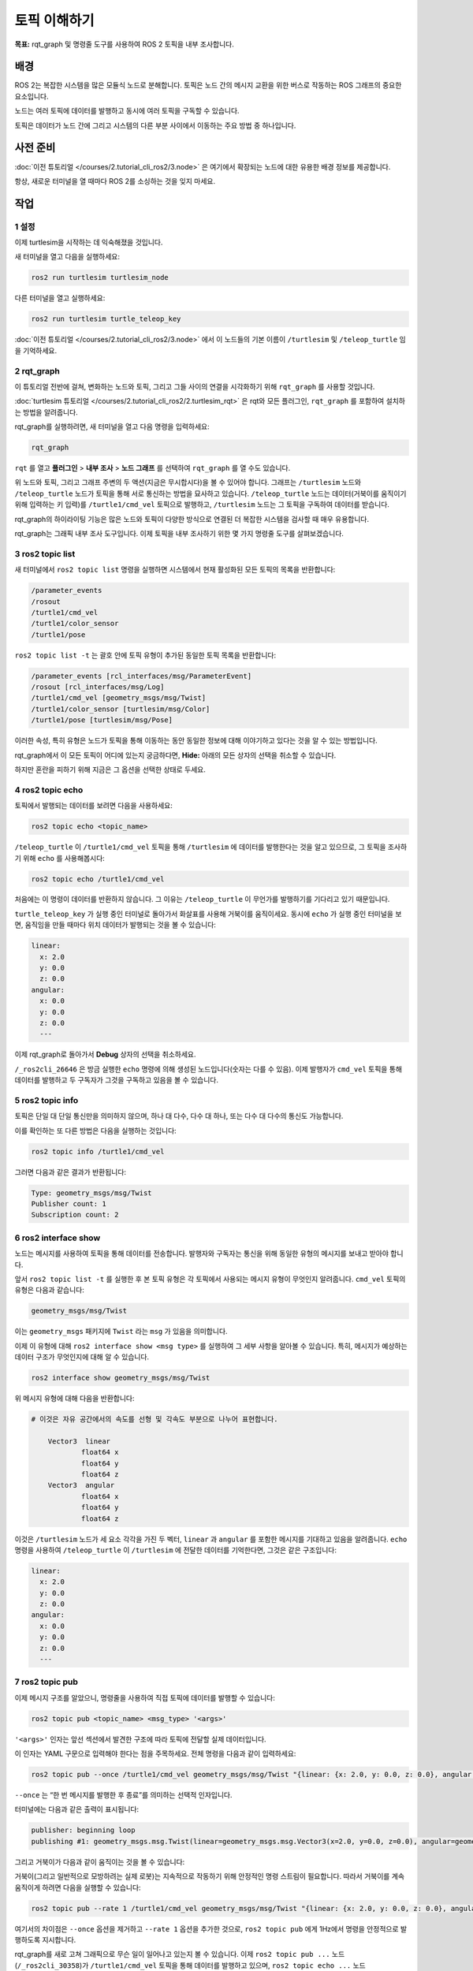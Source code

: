 토픽 이해하기
=============

**목표:** rqt_graph 및 명령줄 도구를 사용하여 ROS 2 토픽을 내부 조사합니다.

배경
----

ROS 2는 복잡한 시스템을 많은 모듈식 노드로 분해합니다.
토픽은 노드 간의 메시지 교환을 위한 버스로 작동하는 ROS 그래프의 중요한 요소입니다.

.. image:: /_images/topic/Topic-SinglePublisherandSingleSubscriber.gif

노드는 여러 토픽에 데이터를 발행하고 동시에 여러 토픽을 구독할 수 있습니다.

.. image:: /_images/topic/Topic-MultiplePublisherandMultipleSubscriber.gif

토픽은 데이터가 노드 간에 그리고 시스템의 다른 부분 사이에서 이동하는 주요 방법 중 하나입니다.


사전 준비
---------

:doc:`이전 튜토리얼 </courses/2.tutorial_cli_ros2/3.node>` 은 여기에서 확장되는 노드에 대한 유용한 배경 정보를 제공합니다.

항상, 새로운 터미널을 열 때마다 ROS 2를 소싱하는 것을 잊지 마세요.

작업
----

1 설정
^^^^^^

이제 turtlesim을 시작하는 데 익숙해졌을 것입니다.

새 터미널을 열고 다음을 실행하세요:

.. code-block:: console

    ros2 run turtlesim turtlesim_node

다른 터미널을 열고 실행하세요:

.. code-block:: console

    ros2 run turtlesim turtle_teleop_key

:doc:`이전 튜토리얼 </courses/2.tutorial_cli_ros2/3.node>` 에서 이 노드들의 기본 이름이 ``/turtlesim`` 및 ``/teleop_turtle`` 임을 기억하세요.


2 rqt_graph
^^^^^^^^^^^

이 튜토리얼 전반에 걸쳐, 변화하는 노드와 토픽, 그리고 그들 사이의 연결을 시각화하기 위해 ``rqt_graph`` 를 사용할 것입니다.

:doc:`turtlesim 튜토리얼 </courses/2.tutorial_cli_ros2/2.turtlesim_rqt>` 은 rqt와 모든 플러그인, ``rqt_graph`` 를 포함하여 설치하는 방법을 알려줍니다.

rqt_graph를 실행하려면, 새 터미널을 열고 다음 명령을 입력하세요:

.. code-block:: console

    rqt_graph

``rqt`` 를 열고 **플러그인** > **내부 조사** > **노드 그래프** 를 선택하여 ``rqt_graph`` 를 열 수도 있습니다.

.. image:: /_images/topic/rqt_graph.png

위 노드와 토픽, 그리고 그래프 주변의 두 액션(지금은 무시합시다)을 볼 수 있어야 합니다.
그래프는 ``/turtlesim`` 노드와 ``/teleop_turtle`` 노드가 토픽을 통해 서로 통신하는 방법을 묘사하고 있습니다.
``/teleop_turtle`` 노드는 데이터(거북이를 움직이기 위해 입력하는 키 입력)를 ``/turtle1/cmd_vel`` 토픽으로 발행하고, ``/turtlesim`` 노드는 그 토픽을 구독하여 데이터를 받습니다.

rqt_graph의 하이라이팅 기능은 많은 노드와 토픽이 다양한 방식으로 연결된 더 복잡한 시스템을 검사할 때 매우 유용합니다.

rqt_graph는 그래픽 내부 조사 도구입니다.
이제 토픽을 내부 조사하기 위한 몇 가지 명령줄 도구를 살펴보겠습니다.


3 ros2 topic list
^^^^^^^^^^^^^^^^^

새 터미널에서 ``ros2 topic list`` 명령을 실행하면 시스템에서 현재 활성화된 모든 토픽의 목록을 반환합니다:

.. code-block:: console

  /parameter_events
  /rosout
  /turtle1/cmd_vel
  /turtle1/color_sensor
  /turtle1/pose

``ros2 topic list -t`` 는 괄호 안에 토픽 유형이 추가된 동일한 토픽 목록을 반환합니다:

.. code-block:: console

  /parameter_events [rcl_interfaces/msg/ParameterEvent]
  /rosout [rcl_interfaces/msg/Log]
  /turtle1/cmd_vel [geometry_msgs/msg/Twist]
  /turtle1/color_sensor [turtlesim/msg/Color]
  /turtle1/pose [turtlesim/msg/Pose]

이러한 속성, 특히 유형은 노드가 토픽을 통해 이동하는 동안 동일한 정보에 대해 이야기하고 있다는 것을 알 수 있는 방법입니다.

rqt_graph에서 이 모든 토픽이 어디에 있는지 궁금하다면, **Hide:** 아래의 모든 상자의 선택을 취소할 수 있습니다.

.. image:: /_images/topic/unhide.png

하지만 혼란을 피하기 위해 지금은 그 옵션을 선택한 상태로 두세요.

4 ros2 topic echo
^^^^^^^^^^^^^^^^^

토픽에서 발행되는 데이터를 보려면 다음을 사용하세요:

.. code-block:: console

    ros2 topic echo <topic_name>

``/teleop_turtle`` 이 ``/turtle1/cmd_vel`` 토픽을 통해 ``/turtlesim`` 에 데이터를 발행한다는 것을 알고 있으므로, 그 토픽을 조사하기 위해 ``echo`` 를 사용해봅시다:

.. code-block:: console

    ros2 topic echo /turtle1/cmd_vel

처음에는 이 명령이 데이터를 반환하지 않습니다.
그 이유는 ``/teleop_turtle`` 이 무언가를 발행하기를 기다리고 있기 때문입니다.

``turtle_teleop_key`` 가 실행 중인 터미널로 돌아가서 화살표를 사용해 거북이를 움직이세요.
동시에 ``echo`` 가 실행 중인 터미널을 보면, 움직임을 만들 때마다 위치 데이터가 발행되는 것을 볼 수 있습니다:

.. code-block:: console

  linear:
    x: 2.0
    y: 0.0
    z: 0.0
  angular:
    x: 0.0
    y: 0.0
    z: 0.0
    ---

이제 rqt_graph로 돌아가서 **Debug** 상자의 선택을 취소하세요.

.. image:: /_images/topic/debug.png

``/_ros2cli_26646`` 은 방금 실행한 ``echo`` 명령에 의해 생성된 노드입니다(숫자는 다를 수 있음).
이제 발행자가 ``cmd_vel`` 토픽을 통해 데이터를 발행하고 두 구독자가 그것을 구독하고 있음을 볼 수 있습니다.

5 ros2 topic info
^^^^^^^^^^^^^^^^^

토픽은 단일 대 단일 통신만을 의미하지 않으며, 하나 대 다수, 다수 대 하나, 또는 다수 대 다수의 통신도 가능합니다.

이를 확인하는 또 다른 방법은 다음을 실행하는 것입니다:

.. code-block:: console

    ros2 topic info /turtle1/cmd_vel

그러면 다음과 같은 결과가 반환됩니다:

.. code-block:: console

  Type: geometry_msgs/msg/Twist
  Publisher count: 1
  Subscription count: 2

6 ros2 interface show
^^^^^^^^^^^^^^^^^^^^^

노드는 메시지를 사용하여 토픽을 통해 데이터를 전송합니다.
발행자와 구독자는 통신을 위해 동일한 유형의 메시지를 보내고 받아야 합니다.

앞서 ``ros2 topic list -t`` 를 실행한 후 본 토픽 유형은 각 토픽에서 사용되는 메시지 유형이 무엇인지 알려줍니다.
``cmd_vel`` 토픽의 유형은 다음과 같습니다:

.. code-block:: console

    geometry_msgs/msg/Twist

이는 ``geometry_msgs`` 패키지에 ``Twist`` 라는 ``msg`` 가 있음을 의미합니다.

이제 이 유형에 대해 ``ros2 interface show <msg type>`` 를 실행하여 그 세부 사항을 알아볼 수 있습니다.
특히, 메시지가 예상하는 데이터 구조가 무엇인지에 대해 알 수 있습니다.

.. code-block:: console

    ros2 interface show geometry_msgs/msg/Twist

위 메시지 유형에 대해 다음을 반환합니다:

.. code-block:: console

  # 이것은 자유 공간에서의 속도를 선형 및 각속도 부분으로 나누어 표현합니다.

      Vector3  linear
              float64 x
              float64 y
              float64 z
      Vector3  angular
              float64 x
              float64 y
              float64 z

이것은 ``/turtlesim`` 노드가 세 요소 각각을 가진 두 벡터, ``linear`` 과 ``angular`` 를 포함한 메시지를 기대하고 있음을 알려줍니다.
``echo`` 명령을 사용하여 ``/teleop_turtle`` 이 ``/turtlesim`` 에 전달한 데이터를 기억한다면, 그것은 같은 구조입니다:

.. code-block:: console

  linear:
    x: 2.0
    y: 0.0
    z: 0.0
  angular:
    x: 0.0
    y: 0.0
    z: 0.0
    ---

7 ros2 topic pub
^^^^^^^^^^^^^^^^

이제 메시지 구조를 알았으니, 명령줄을 사용하여 직접 토픽에 데이터를 발행할 수 있습니다:

.. code-block:: console

    ros2 topic pub <topic_name> <msg_type> '<args>'

``'<args>'`` 인자는 앞선 섹션에서 발견한 구조에 따라 토픽에 전달할 실제 데이터입니다.

이 인자는 YAML 구문으로 입력해야 한다는 점을 주목하세요.
전체 명령을 다음과 같이 입력하세요:

.. code-block:: console

  ros2 topic pub --once /turtle1/cmd_vel geometry_msgs/msg/Twist "{linear: {x: 2.0, y: 0.0, z: 0.0}, angular: {x: 0.0, y: 0.0, z: 1.8}}"

``--once`` 는 “한 번 메시지를 발행한 후 종료”를 의미하는 선택적 인자입니다.

터미널에는 다음과 같은 출력이 표시됩니다:

.. code-block:: console

  publisher: beginning loop
  publishing #1: geometry_msgs.msg.Twist(linear=geometry_msgs.msg.Vector3(x=2.0, y=0.0, z=0.0), angular=geometry_msgs.msg.Vector3(x=0.0, y=0.0, z=1.8))

그리고 거북이가 다음과 같이 움직이는 것을 볼 수 있습니다:

.. image:: /_images/topic/pub_once.png

거북이(그리고 일반적으로 모방하려는 실제 로봇)는 지속적으로 작동하기 위해 안정적인 명령 스트림이 필요합니다.
따라서 거북이를 계속 움직이게 하려면 다음을 실행할 수 있습니다:

.. code-block:: console

  ros2 topic pub --rate 1 /turtle1/cmd_vel geometry_msgs/msg/Twist "{linear: {x: 2.0, y: 0.0, z: 0.0}, angular: {x: 0.0, y: 0.0, z: 1.8}}"

여기서의 차이점은 ``--once`` 옵션을 제거하고 ``--rate 1`` 옵션을 추가한 것으로, ``ros2 topic pub`` 에게 1Hz에서 명령을 안정적으로 발행하도록 지시합니다.

.. image:: /_images/topic/pub_stream.png

rqt_graph를 새로 고쳐 그래픽으로 무슨 일이 일어나고 있는지 볼 수 있습니다.
이제 ``ros2 topic pub ...`` 노드 (``/_ros2cli_30358``)가 ``/turtle1/cmd_vel`` 토픽을 통해 데이터를 발행하고 있으며, ``ros2 topic echo ...`` 노드 (``/_ros2cli_26646``)와 ``/turtlesim`` 노드가 이를 받고 있음을 볼 수 있습니다.

.. image:: /_images/topic/rqt_graph2.png

마지막으로, ``pose`` 토픽에 대해 ``echo`` 를 실행하고 rqt_graph를 다시 확인할 수 있습니다:

.. code-block:: console

  ros2 topic echo /turtle1/pose

.. image:: /_images/topic/rqt_graph3.png

새로운 ``echo`` 노드가 구독하고 있는 ``pose`` 토픽에도 ``/turtlesim`` 노드가 발행하고 있음을 볼 수 있습니다.

타임스탬프가 있는 메시지를 발행할 때, ``pub`` 은 현재 시간으로 자동으로 채워주는 두 가지 방법을 가지고 있습니다.
``std_msgs/msg/Header`` 를 가진 메시지의 경우, 헤더 필드를 ``auto`` 로 설정하여 ``stamp`` 필드를 채울 수 있습니다.

.. code-block:: console

  ros2 topic pub /pose geometry_msgs/msg/PoseStamped '{header: "auto", pose: {position: {x: 1.0, y: 2.0, z: 3.0}}}'

메시지가 전체 헤더를 사용하지 않고 ``builtin_interfaces/msg/Time`` 유형의 필드만 가지고 있는 경우, 그 값을 ``now`` 로 설정할 수 있습니다.

.. code-block:: console

  ros2 topic pub /reference sensor_msgs/msg/TimeReference '{header: "auto", time_ref: "now", source: "dumy"}'

8 ros2 topic hz
^^^^^^^^^^^^^^^

이 과정에 대한 마지막 내부 조사로, 데이터가 발행되는 속도를 보는 것입니다:

.. code-block:: console

    ros2 topic hz /turtle1/pose

``/turtlesim`` 노드가 ``pose`` 토픽에 데이터를 발행하는 속도에 대한 데이터를 반환합니다.

.. code-block:: console

  average rate: 59.354
    min: 0.005s max: 0.027s std dev: 0.00284s window: 58

``turtle1/cmd_vel`` 의 속도를 안정적인 1Hz로 설정했음을 기억하세요. ``ros2 topic pub --rate 1`` 을 사용한 것입니다.
위 명령을 ``turtle1/cmd_vel`` 로 실행하면, 그 속도를 반영하는 평균을 볼 수 있습니다.

9 정리
^^^^^^^^^^

이 시점에서 많은 노드가 실행 중일 것입니다.
각 터미널에서 ``Ctrl+C`` 를 입력하여 그들을 멈추는 것을 잊지 마세요.

요약
----

노드는 토픽을 통해 정보를 발행하며, 이를 통해 다른 노드가 그 정보를 구독하고 접근할 수 있습니다.
이 튜토리얼에서는 rqt_graph와 명령줄 도구를 사용하여 여러 노드 사이의 토픽을 통한 연결을 검사했습니다.
이제 ROS 2 시스템에서 데이터가 어떻게 이동하는지에 대해 좋은 이해를 가지고 있어야 합니다.

다음 단계
----------

다음으로, ROS 그래프에서 다른 통신 유형에 대해 배우게 될 :doc:`서비스 튜토리얼 </courses/2.tutorial_cli_ros2/5.service>` 로 넘어갑니다.